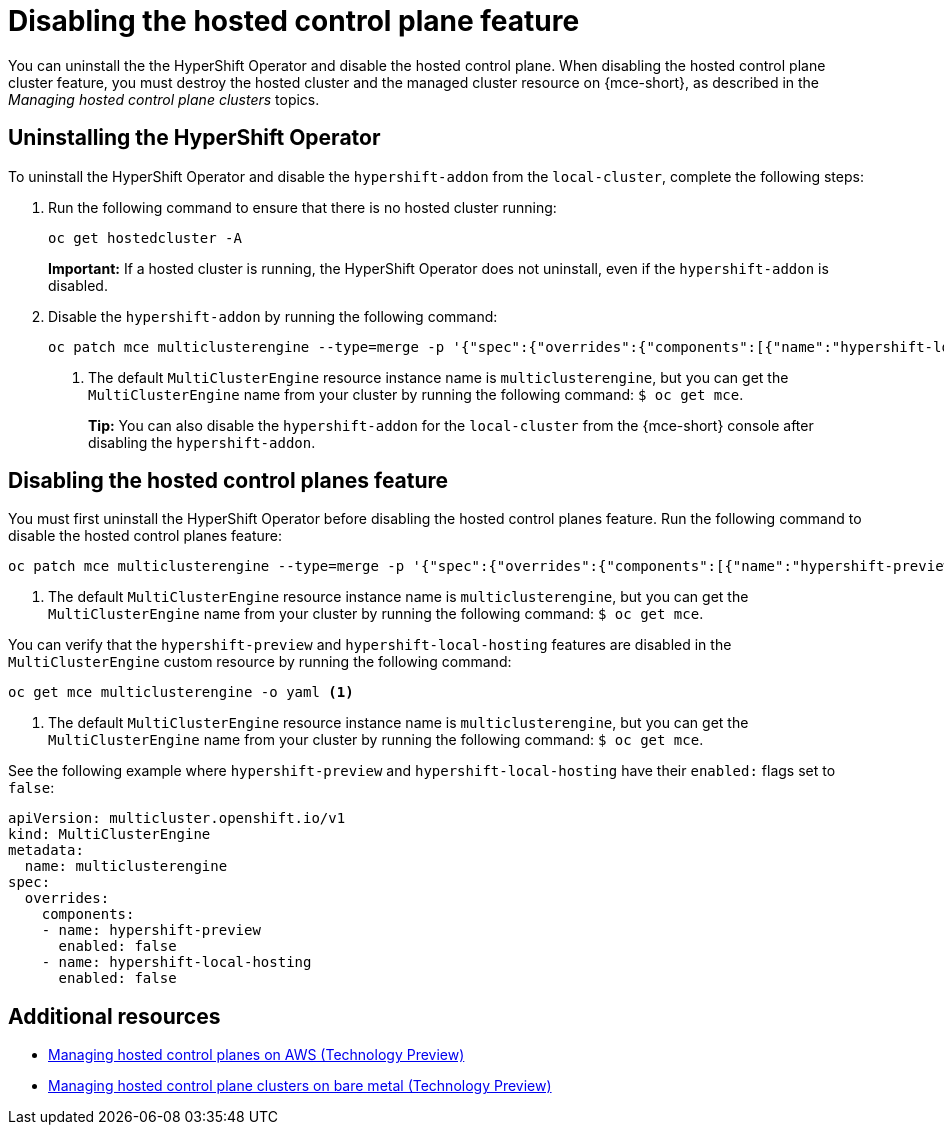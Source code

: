 [#disable-hosted-control-planes]
= Disabling the hosted control plane feature

You can uninstall the the HyperShift Operator and disable the hosted control plane. When disabling the hosted control plane cluster feature, you must destroy the hosted cluster and the managed cluster resource on {mce-short}, as described in the _Managing hosted control plane clusters_ topics.

[#hypershift-uninstall-operator]
== Uninstalling the HyperShift Operator

To uninstall the HyperShift Operator and disable the `hypershift-addon` from the `local-cluster`, complete the following steps:

. Run the following command to ensure that there is no hosted cluster running:
+
----
oc get hostedcluster -A
----
+
*Important:* If a hosted cluster is running, the HyperShift Operator does not uninstall, even if the `hypershift-addon` is disabled.

. Disable the `hypershift-addon` by running the following command:
+
----
oc patch mce multiclusterengine --type=merge -p '{"spec":{"overrides":{"components":[{"name":"hypershift-local-hosting","enabled": false}]}}}' <1>
----
+
<1> The default `MultiClusterEngine` resource instance name is `multiclusterengine`, but you can get the `MultiClusterEngine` name from your cluster by running the following command: `$ oc get mce`.
+
*Tip:* You can also disable the `hypershift-addon` for the `local-cluster` from the {mce-short} console after disabling the `hypershift-addon`.

[#hosted-disable-feature]
== Disabling the hosted control planes feature

You must first uninstall the HyperShift Operator before disabling the hosted control planes feature. Run the following command to disable the hosted control planes feature:

----
oc patch mce multiclusterengine --type=merge -p '{"spec":{"overrides":{"components":[{"name":"hypershift-preview","enabled": false}]}}}' <1>
----

<1> The default `MultiClusterEngine` resource instance name is `multiclusterengine`, but you can get the `MultiClusterEngine` name from your cluster by running the following command: `$ oc get mce`.

You can verify that the `hypershift-preview` and `hypershift-local-hosting` features are disabled in the `MultiClusterEngine` custom resource by running the following command:

----
oc get mce multiclusterengine -o yaml <1>
----

<1> The default `MultiClusterEngine` resource instance name is `multiclusterengine`, but you can get the `MultiClusterEngine` name from your cluster by running the following command: `$ oc get mce`.

See the following example where `hypershift-preview` and `hypershift-local-hosting` have their `enabled:` flags set to `false`:
[source,yaml]
----
apiVersion: multicluster.openshift.io/v1
kind: MultiClusterEngine
metadata:
  name: multiclusterengine
spec:
  overrides:
    components:
    - name: hypershift-preview
      enabled: false
    - name: hypershift-local-hosting
      enabled: false
----

[#additional-resources-disable]
== Additional resources

* xref:../hosted_control_planes/managing_hosted_aws.adoc#hosted-control-planes-manage-aws[Managing hosted control planes on AWS (Technology Preview)]
* xref:../hosted_control_planes/managing_hosted_bm.adoc#hosted-control-planes-manage-bm[Managing hosted control plane clusters on bare metal (Technology Preview)]
